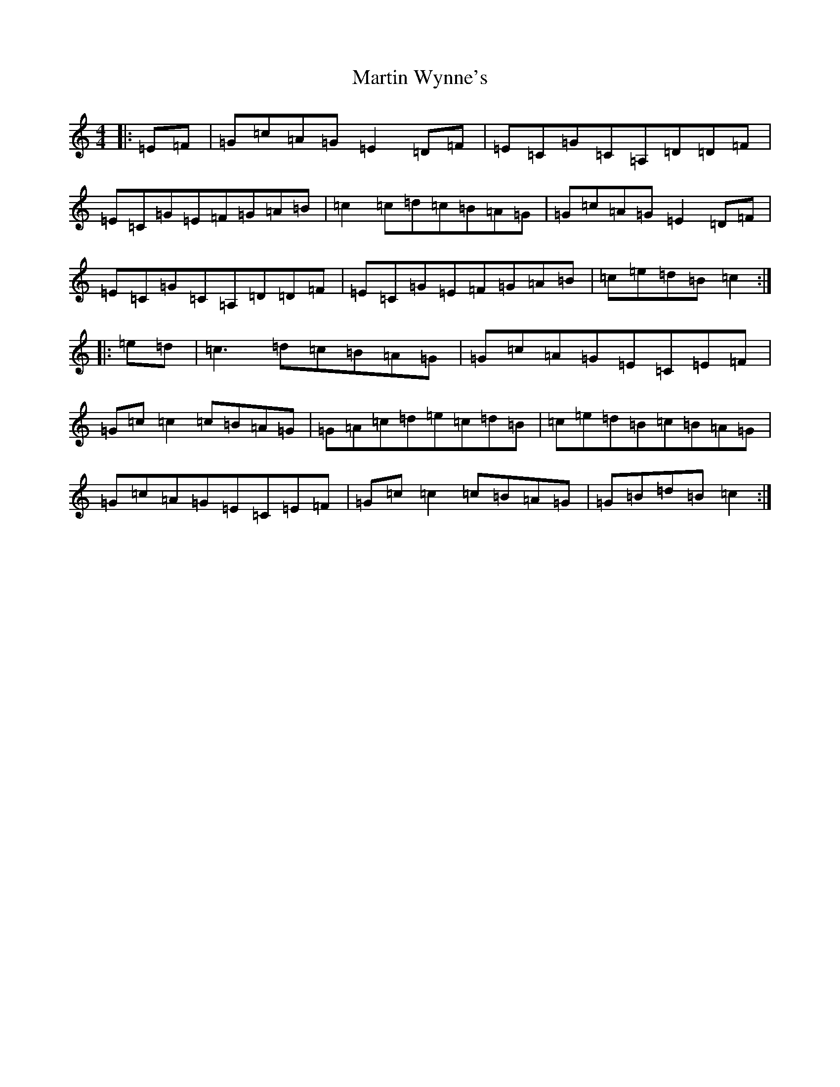X: 13557
T: Martin Wynne's
S: https://thesession.org/tunes/461#setting13343
Z: G Major
R: reel
M: 4/4
L: 1/8
K: C Major
|:=E=F|=G=c=A=G=E2=D=F|=E=C=G=C=A,=D=D=F|=E=C=G=E=F=G=A=B|=c2=c=d=c=B=A=G|=G=c=A=G=E2=D=F|=E=C=G=C=A,=D=D=F|=E=C=G=E=F=G=A=B|=c=e=d=B=c2:||:=e=d|=c3=d=c=B=A=G|=G=c=A=G=E=C=E=F|=G=c=c2=c=B=A=G|=G=A=c=d=e=c=d=B|=c=e=d=B=c=B=A=G|=G=c=A=G=E=C=E=F|=G=c=c2=c=B=A=G|=G=B=d=B=c2:|